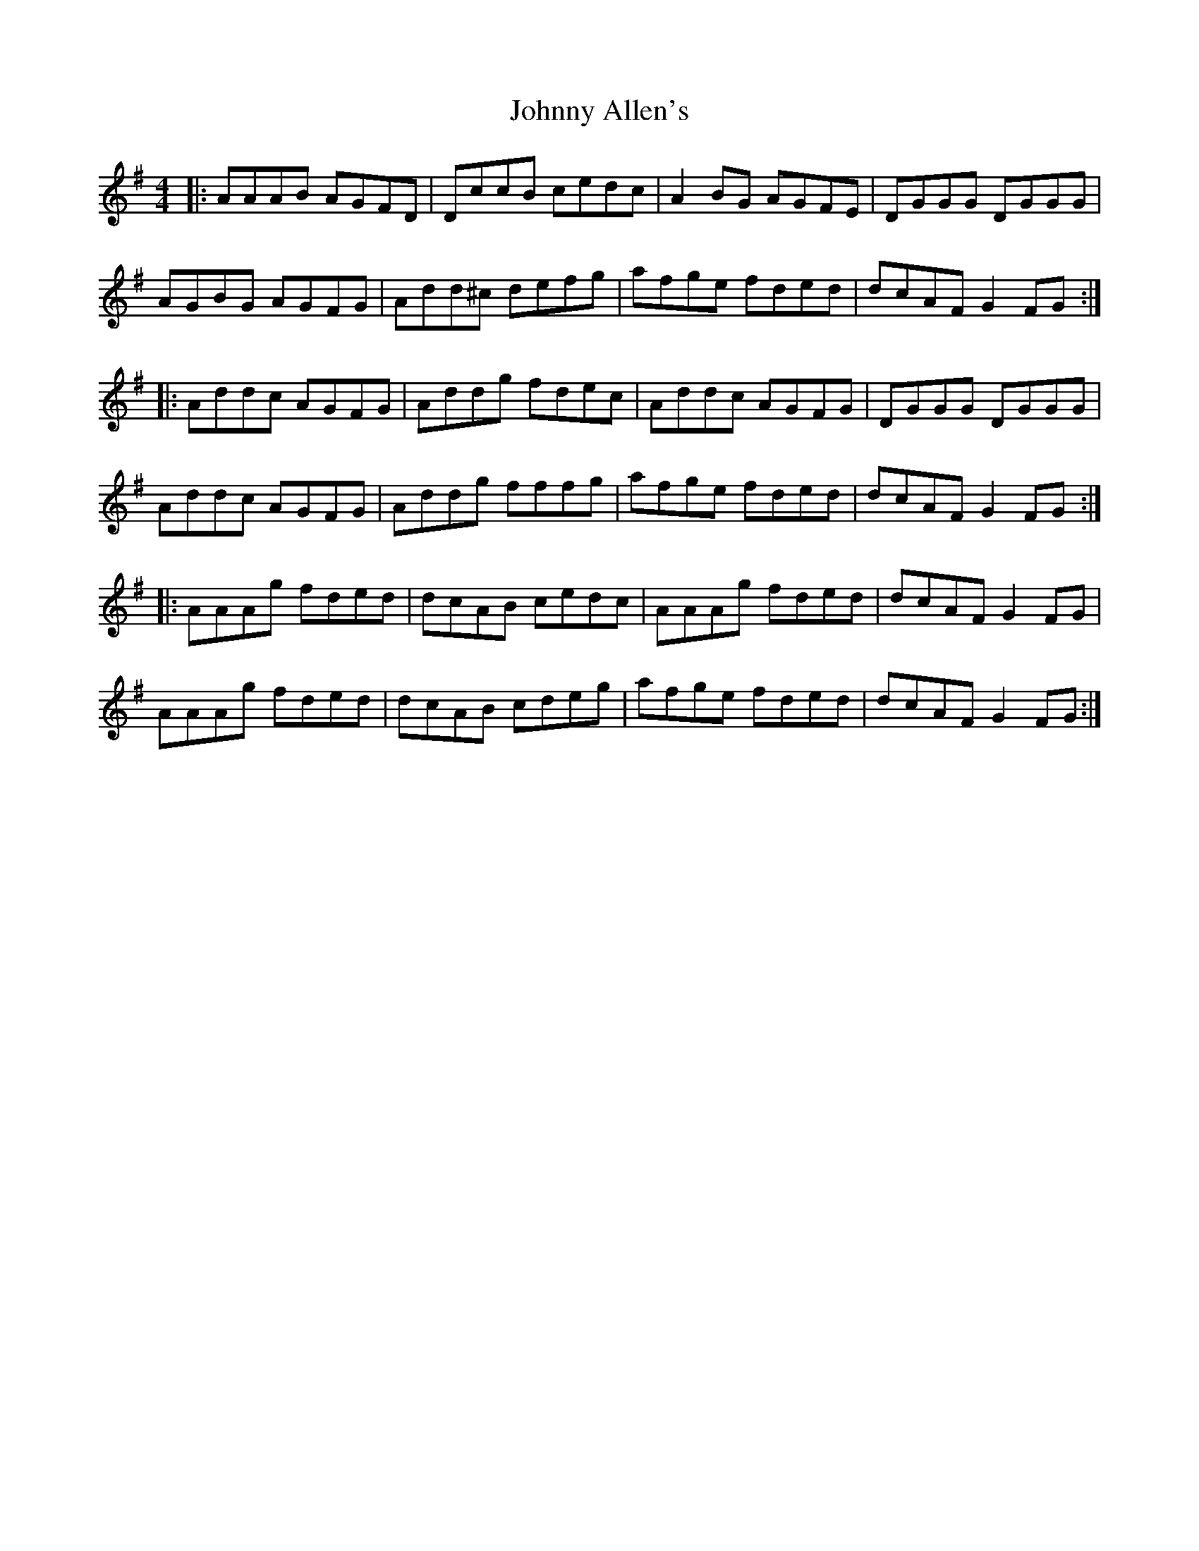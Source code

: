 X: 20698
T: Johnny Allen's
R: reel
M: 4/4
K: Dmixolydian
|:AAAB AGFD|DccB cedc|A2 BG AGFE|DGGG DGGG|
AGBG AGFG|Add^c defg|afge fded|dcAF G2 FG:|
|:Addc AGFG|Addg fdec|Addc AGFG|DGGG DGGG|
Addc AGFG|Addg fffg|afge fded|dcAF G2 FG:|
|:AAAg fded|dcAB cedc|AAAg fded|dcAF G2 FG|
AAAg fded|dcAB cdeg|afge fded|dcAF G2 FG:|

